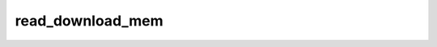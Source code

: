 .. -*- coding: utf-8; mode: rst -*-
.. src-file: drivers/usb/serial/io_ti.c

.. _`read_download_mem`:

read_download_mem
=================

.. c:function:: int read_download_mem(struct usb_device *dev, int start_address, int length, __u8 address_type, __u8 *buffer)

    Read edgeport memory from TI chip

    :param struct usb_device \*dev:
        usb device pointer

    :param int start_address:
        Device CPU address at which to read

    :param int length:
        Length of above data

    :param __u8 address_type:
        Can read both XDATA and I2C

    :param __u8 \*buffer:
        pointer to input data buffer

.. This file was automatic generated / don't edit.

